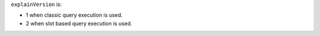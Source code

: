 ``explainVersion`` is:

- 1 when classic query execution is used.
- 2 when slot based query execution is used.
